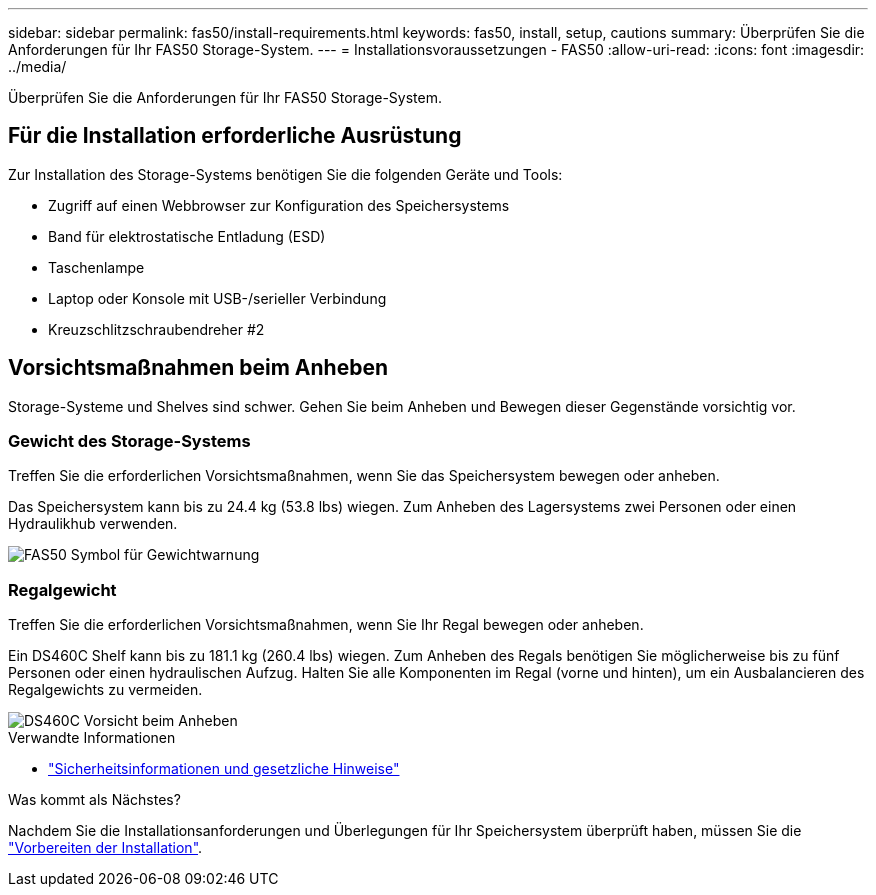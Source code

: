 ---
sidebar: sidebar 
permalink: fas50/install-requirements.html 
keywords: fas50, install, setup, cautions 
summary: Überprüfen Sie die Anforderungen für Ihr FAS50 Storage-System. 
---
= Installationsvoraussetzungen - FAS50
:allow-uri-read: 
:icons: font
:imagesdir: ../media/


[role="lead"]
Überprüfen Sie die Anforderungen für Ihr FAS50 Storage-System.



== Für die Installation erforderliche Ausrüstung

Zur Installation des Storage-Systems benötigen Sie die folgenden Geräte und Tools:

* Zugriff auf einen Webbrowser zur Konfiguration des Speichersystems
* Band für elektrostatische Entladung (ESD)
* Taschenlampe
* Laptop oder Konsole mit USB-/serieller Verbindung
* Kreuzschlitzschraubendreher #2




== Vorsichtsmaßnahmen beim Anheben

Storage-Systeme und Shelves sind schwer. Gehen Sie beim Anheben und Bewegen dieser Gegenstände vorsichtig vor.



=== Gewicht des Storage-Systems

Treffen Sie die erforderlichen Vorsichtsmaßnahmen, wenn Sie das Speichersystem bewegen oder anheben.

Das Speichersystem kann bis zu 24.4 kg (53.8 lbs) wiegen. Zum Anheben des Lagersystems zwei Personen oder einen Hydraulikhub verwenden.

image::../media/drw_g_lifting_weight_ieops-1831.svg[FAS50 Symbol für Gewichtwarnung]



=== Regalgewicht

Treffen Sie die erforderlichen Vorsichtsmaßnahmen, wenn Sie Ihr Regal bewegen oder anheben.

Ein DS460C Shelf kann bis zu 181.1 kg (260.4 lbs) wiegen. Zum Anheben des Regals benötigen Sie möglicherweise bis zu fünf Personen oder einen hydraulischen Aufzug. Halten Sie alle Komponenten im Regal (vorne und hinten), um ein Ausbalancieren des Regalgewichts zu vermeiden.

image::../media/drw_ds460c_weight_warning_ieops-1932.svg[DS460C Vorsicht beim Anheben]

.Verwandte Informationen
* https://library.netapp.com/ecm/ecm_download_file/ECMP12475945["Sicherheitsinformationen und gesetzliche Hinweise"^]


.Was kommt als Nächstes?
Nachdem Sie die Installationsanforderungen und Überlegungen für Ihr Speichersystem überprüft haben, müssen Sie die link:install-prepare.html["Vorbereiten der Installation"].
